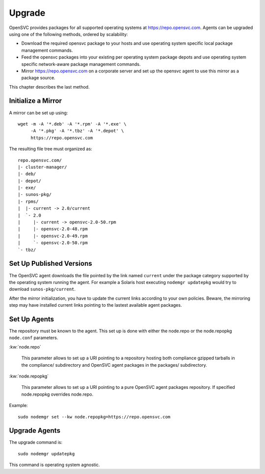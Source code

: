 .. _agent.upgrade:
.. index:: upgrade, repository, mirror

Upgrade
*******

OpenSVC provides packages for all supported operating systems at https://repo.opensvc.com. Agents can be upgraded using one of the following methods, ordered by scalability:

* Download the required opensvc package to your hosts and use operating system specific local package management commands.
* Feed the opensvc packages into your existing per operating system package depots and use operating system specific network-aware package management commands.
* Mirror https://repo.opensvc.com on a corporate server and set up the opensvc agent to use this mirror as a package source.

This chapter describes the last method.

Initialize a Mirror
===================

A mirror can be set up using:

::

	wget -m -A '*.deb' -A '*.rpm' -A '*.exe' \
	     -A '*.pkg' -A '*.tbz' -A '*.depot' \
	     https://repo.opensvc.com

The resulting file tree must organized as:

::

	repo.opensvc.com/
	|- cluster-manager/
	|- deb/
	|- depot/
	|- exe/
	|- sunos-pkg/
	|- rpms/
	|  |- current -> 2.0/current
	|  `- 2.0
	|     |- current -> opensvc-2.0-50.rpm
	|     |- opensvc-2.0-48.rpm
	|     |- opensvc-2.0-49.rpm
	|     `- opensvc-2.0-50.rpm
	`- tbz/

Set Up Published Versions
=========================

The OpenSVC agent downloads the file pointed by the link named ``current`` under the package category supported by the operating system running the agent. For example a Solaris host executing ``nodemgr updatepkg`` would try to download ``sunos-pkg/current``.

After the mirror initialization, you have to update the current links according to your own policies. Beware, the mirroring step may have installed current links pointing to the lastest available agent packages.

Set Up Agents
=============

The repository must be known to the agent. This set up is done with either the node.repo or the node.repopkg ``node.conf`` parameters.

:kw:`node.repo`

	This parameter allows to set up a URI pointing to a repository hosting both compliance gzipped tarballs in the compliance/ subdirectory and OpenSVC agent packages in the packages/ subdirectory.

:kw:`node.repopkg`

	This parameter allows to set up a URI pointing to a pure OpenSVC agent packages repository. If specified node.repopkg overrides node.repo.

Example:

::

	sudo nodemgr set --kw node.repopkg=https://repo.opensvc.com

Upgrade Agents
==============

The upgrade command is:

::

	sudo nodemgr updatepkg

This command is operating system agnostic.


